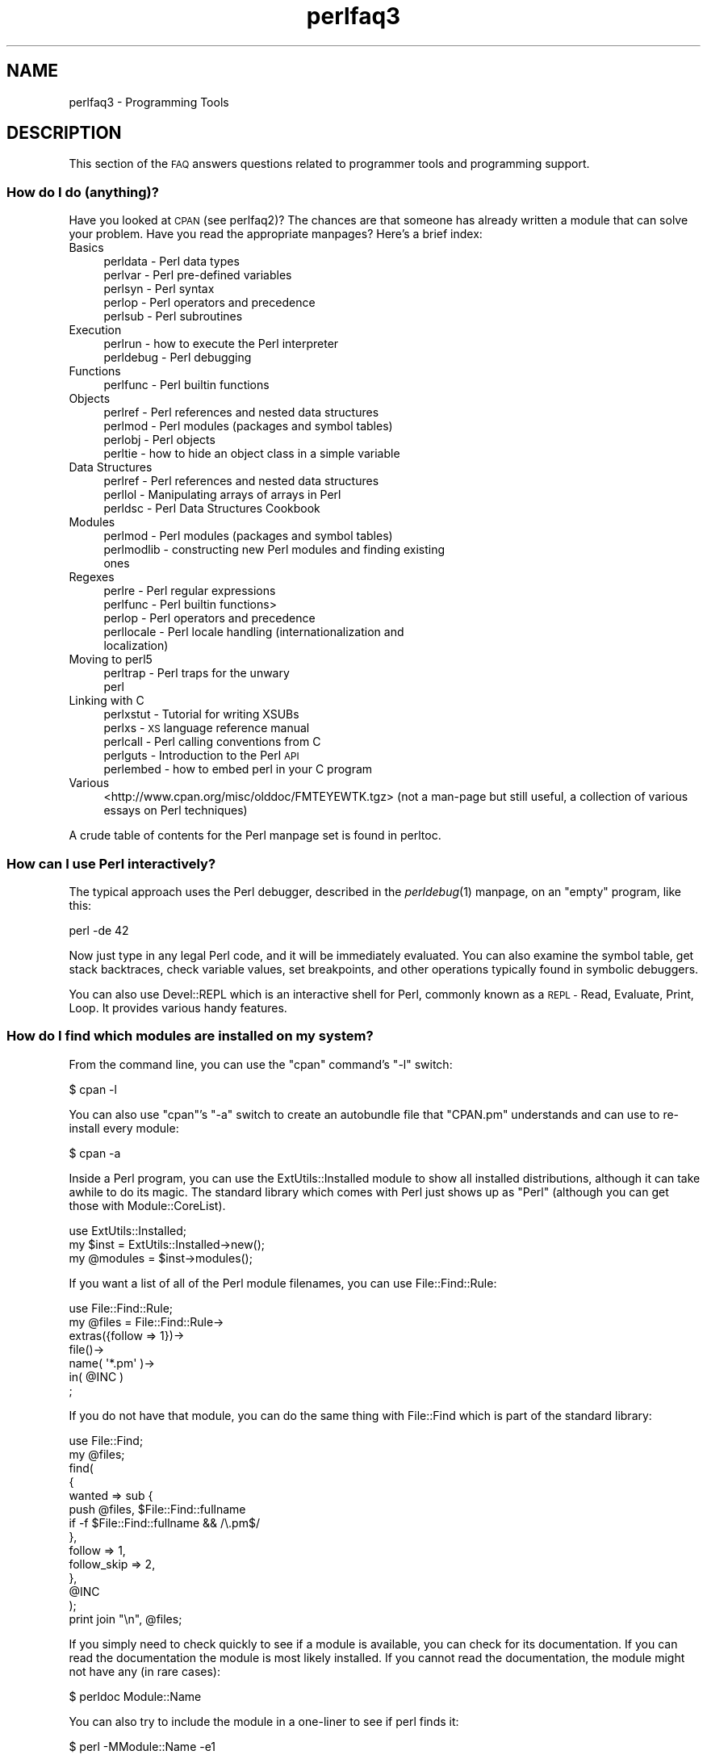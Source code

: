.\" Automatically generated by Pod::Man 2.27 (Pod::Simple 3.28)
.\"
.\" Standard preamble:
.\" ========================================================================
.de Sp \" Vertical space (when we can't use .PP)
.if t .sp .5v
.if n .sp
..
.de Vb \" Begin verbatim text
.ft CW
.nf
.ne \\$1
..
.de Ve \" End verbatim text
.ft R
.fi
..
.\" Set up some character translations and predefined strings.  \*(-- will
.\" give an unbreakable dash, \*(PI will give pi, \*(L" will give a left
.\" double quote, and \*(R" will give a right double quote.  \*(C+ will
.\" give a nicer C++.  Capital omega is used to do unbreakable dashes and
.\" therefore won't be available.  \*(C` and \*(C' expand to `' in nroff,
.\" nothing in troff, for use with C<>.
.tr \(*W-
.ds C+ C\v'-.1v'\h'-1p'\s-2+\h'-1p'+\s0\v'.1v'\h'-1p'
.ie n \{\
.    ds -- \(*W-
.    ds PI pi
.    if (\n(.H=4u)&(1m=24u) .ds -- \(*W\h'-12u'\(*W\h'-12u'-\" diablo 10 pitch
.    if (\n(.H=4u)&(1m=20u) .ds -- \(*W\h'-12u'\(*W\h'-8u'-\"  diablo 12 pitch
.    ds L" ""
.    ds R" ""
.    ds C` ""
.    ds C' ""
'br\}
.el\{\
.    ds -- \|\(em\|
.    ds PI \(*p
.    ds L" ``
.    ds R" ''
.    ds C`
.    ds C'
'br\}
.\"
.\" Escape single quotes in literal strings from groff's Unicode transform.
.ie \n(.g .ds Aq \(aq
.el       .ds Aq '
.\"
.\" If the F register is turned on, we'll generate index entries on stderr for
.\" titles (.TH), headers (.SH), subsections (.SS), items (.Ip), and index
.\" entries marked with X<> in POD.  Of course, you'll have to process the
.\" output yourself in some meaningful fashion.
.\"
.\" Avoid warning from groff about undefined register 'F'.
.de IX
..
.nr rF 0
.if \n(.g .if rF .nr rF 1
.if (\n(rF:(\n(.g==0)) \{
.    if \nF \{
.        de IX
.        tm Index:\\$1\t\\n%\t"\\$2"
..
.        if !\nF==2 \{
.            nr % 0
.            nr F 2
.        \}
.    \}
.\}
.rr rF
.\"
.\" Accent mark definitions (@(#)ms.acc 1.5 88/02/08 SMI; from UCB 4.2).
.\" Fear.  Run.  Save yourself.  No user-serviceable parts.
.    \" fudge factors for nroff and troff
.if n \{\
.    ds #H 0
.    ds #V .8m
.    ds #F .3m
.    ds #[ \f1
.    ds #] \fP
.\}
.if t \{\
.    ds #H ((1u-(\\\\n(.fu%2u))*.13m)
.    ds #V .6m
.    ds #F 0
.    ds #[ \&
.    ds #] \&
.\}
.    \" simple accents for nroff and troff
.if n \{\
.    ds ' \&
.    ds ` \&
.    ds ^ \&
.    ds , \&
.    ds ~ ~
.    ds /
.\}
.if t \{\
.    ds ' \\k:\h'-(\\n(.wu*8/10-\*(#H)'\'\h"|\\n:u"
.    ds ` \\k:\h'-(\\n(.wu*8/10-\*(#H)'\`\h'|\\n:u'
.    ds ^ \\k:\h'-(\\n(.wu*10/11-\*(#H)'^\h'|\\n:u'
.    ds , \\k:\h'-(\\n(.wu*8/10)',\h'|\\n:u'
.    ds ~ \\k:\h'-(\\n(.wu-\*(#H-.1m)'~\h'|\\n:u'
.    ds / \\k:\h'-(\\n(.wu*8/10-\*(#H)'\z\(sl\h'|\\n:u'
.\}
.    \" troff and (daisy-wheel) nroff accents
.ds : \\k:\h'-(\\n(.wu*8/10-\*(#H+.1m+\*(#F)'\v'-\*(#V'\z.\h'.2m+\*(#F'.\h'|\\n:u'\v'\*(#V'
.ds 8 \h'\*(#H'\(*b\h'-\*(#H'
.ds o \\k:\h'-(\\n(.wu+\w'\(de'u-\*(#H)/2u'\v'-.3n'\*(#[\z\(de\v'.3n'\h'|\\n:u'\*(#]
.ds d- \h'\*(#H'\(pd\h'-\w'~'u'\v'-.25m'\f2\(hy\fP\v'.25m'\h'-\*(#H'
.ds D- D\\k:\h'-\w'D'u'\v'-.11m'\z\(hy\v'.11m'\h'|\\n:u'
.ds th \*(#[\v'.3m'\s+1I\s-1\v'-.3m'\h'-(\w'I'u*2/3)'\s-1o\s+1\*(#]
.ds Th \*(#[\s+2I\s-2\h'-\w'I'u*3/5'\v'-.3m'o\v'.3m'\*(#]
.ds ae a\h'-(\w'a'u*4/10)'e
.ds Ae A\h'-(\w'A'u*4/10)'E
.    \" corrections for vroff
.if v .ds ~ \\k:\h'-(\\n(.wu*9/10-\*(#H)'\s-2\u~\d\s+2\h'|\\n:u'
.if v .ds ^ \\k:\h'-(\\n(.wu*10/11-\*(#H)'\v'-.4m'^\v'.4m'\h'|\\n:u'
.    \" for low resolution devices (crt and lpr)
.if \n(.H>23 .if \n(.V>19 \
\{\
.    ds : e
.    ds 8 ss
.    ds o a
.    ds d- d\h'-1'\(ga
.    ds D- D\h'-1'\(hy
.    ds th \o'bp'
.    ds Th \o'LP'
.    ds ae ae
.    ds Ae AE
.\}
.rm #[ #] #H #V #F C
.\" ========================================================================
.\"
.IX Title "perlfaq3 3"
.TH perlfaq3 3 "2013-09-12" "perl v5.18.2" "User Contributed Perl Documentation"
.\" For nroff, turn off justification.  Always turn off hyphenation; it makes
.\" way too many mistakes in technical documents.
.if n .ad l
.nh
.SH "NAME"
perlfaq3 \- Programming Tools
.SH "DESCRIPTION"
.IX Header "DESCRIPTION"
This section of the \s-1FAQ\s0 answers questions related to programmer tools
and programming support.
.SS "How do I do (anything)?"
.IX Subsection "How do I do (anything)?"
Have you looked at \s-1CPAN \s0(see perlfaq2)? The chances are that
someone has already written a module that can solve your problem.
Have you read the appropriate manpages? Here's a brief index:
.IP "Basics" 4
.IX Item "Basics"
.RS 4
.PD 0
.IP "perldata \- Perl data types" 4
.IX Item "perldata - Perl data types"
.IP "perlvar \- Perl pre-defined variables" 4
.IX Item "perlvar - Perl pre-defined variables"
.IP "perlsyn \- Perl syntax" 4
.IX Item "perlsyn - Perl syntax"
.IP "perlop \- Perl operators and precedence" 4
.IX Item "perlop - Perl operators and precedence"
.IP "perlsub \- Perl subroutines" 4
.IX Item "perlsub - Perl subroutines"
.RE
.RS 4
.RE
.IP "Execution" 4
.IX Item "Execution"
.RS 4
.IP "perlrun \- how to execute the Perl interpreter" 4
.IX Item "perlrun - how to execute the Perl interpreter"
.IP "perldebug \- Perl debugging" 4
.IX Item "perldebug - Perl debugging"
.RE
.RS 4
.RE
.IP "Functions" 4
.IX Item "Functions"
.RS 4
.IP "perlfunc \- Perl builtin functions" 4
.IX Item "perlfunc - Perl builtin functions"
.RE
.RS 4
.RE
.IP "Objects" 4
.IX Item "Objects"
.RS 4
.IP "perlref \- Perl references and nested data structures" 4
.IX Item "perlref - Perl references and nested data structures"
.IP "perlmod \- Perl modules (packages and symbol tables)" 4
.IX Item "perlmod - Perl modules (packages and symbol tables)"
.IP "perlobj \- Perl objects" 4
.IX Item "perlobj - Perl objects"
.IP "perltie \- how to hide an object class in a simple variable" 4
.IX Item "perltie - how to hide an object class in a simple variable"
.RE
.RS 4
.RE
.IP "Data Structures" 4
.IX Item "Data Structures"
.RS 4
.IP "perlref \- Perl references and nested data structures" 4
.IX Item "perlref - Perl references and nested data structures"
.IP "perllol \- Manipulating arrays of arrays in Perl" 4
.IX Item "perllol - Manipulating arrays of arrays in Perl"
.IP "perldsc \- Perl Data Structures Cookbook" 4
.IX Item "perldsc - Perl Data Structures Cookbook"
.RE
.RS 4
.RE
.IP "Modules" 4
.IX Item "Modules"
.RS 4
.IP "perlmod \- Perl modules (packages and symbol tables)" 4
.IX Item "perlmod - Perl modules (packages and symbol tables)"
.IP "perlmodlib \- constructing new Perl modules and finding existing ones" 4
.IX Item "perlmodlib - constructing new Perl modules and finding existing ones"
.RE
.RS 4
.RE
.IP "Regexes" 4
.IX Item "Regexes"
.RS 4
.IP "perlre \- Perl regular expressions" 4
.IX Item "perlre - Perl regular expressions"
.IP "perlfunc \- Perl builtin functions>" 4
.IX Item "perlfunc - Perl builtin functions>"
.IP "perlop \- Perl operators and precedence" 4
.IX Item "perlop - Perl operators and precedence"
.IP "perllocale \- Perl locale handling (internationalization and localization)" 4
.IX Item "perllocale - Perl locale handling (internationalization and localization)"
.RE
.RS 4
.RE
.IP "Moving to perl5" 4
.IX Item "Moving to perl5"
.RS 4
.IP "perltrap \- Perl traps for the unwary" 4
.IX Item "perltrap - Perl traps for the unwary"
.IP "perl" 4
.IX Item "perl"
.RE
.RS 4
.RE
.IP "Linking with C" 4
.IX Item "Linking with C"
.RS 4
.IP "perlxstut \- Tutorial for writing XSUBs" 4
.IX Item "perlxstut - Tutorial for writing XSUBs"
.IP "perlxs \- \s-1XS\s0 language reference manual" 4
.IX Item "perlxs - XS language reference manual"
.IP "perlcall \- Perl calling conventions from C" 4
.IX Item "perlcall - Perl calling conventions from C"
.IP "perlguts \- Introduction to the Perl \s-1API\s0" 4
.IX Item "perlguts - Introduction to the Perl API"
.IP "perlembed \- how to embed perl in your C program" 4
.IX Item "perlembed - how to embed perl in your C program"
.RE
.RS 4
.RE
.IP "Various" 4
.IX Item "Various"
.PD
<http://www.cpan.org/misc/olddoc/FMTEYEWTK.tgz>
(not a man-page but still useful, a collection of various essays on
Perl techniques)
.PP
A crude table of contents for the Perl manpage set is found in perltoc.
.SS "How can I use Perl interactively?"
.IX Subsection "How can I use Perl interactively?"
The typical approach uses the Perl debugger, described in the
\&\fIperldebug\fR\|(1) manpage, on an \*(L"empty\*(R" program, like this:
.PP
.Vb 1
\&    perl \-de 42
.Ve
.PP
Now just type in any legal Perl code, and it will be immediately
evaluated. You can also examine the symbol table, get stack
backtraces, check variable values, set breakpoints, and other
operations typically found in symbolic debuggers.
.PP
You can also use Devel::REPL which is an interactive shell for Perl,
commonly known as a \s-1REPL \-\s0 Read, Evaluate, Print, Loop. It provides
various handy features.
.SS "How do I find which modules are installed on my system?"
.IX Subsection "How do I find which modules are installed on my system?"
From the command line, you can use the \f(CW\*(C`cpan\*(C'\fR command's \f(CW\*(C`\-l\*(C'\fR switch:
.PP
.Vb 1
\&    $ cpan \-l
.Ve
.PP
You can also use \f(CW\*(C`cpan\*(C'\fR's \f(CW\*(C`\-a\*(C'\fR switch to create an autobundle file
that \f(CW\*(C`CPAN.pm\*(C'\fR understands and can use to re-install every module:
.PP
.Vb 1
\&    $ cpan \-a
.Ve
.PP
Inside a Perl program, you can use the ExtUtils::Installed module to
show all installed distributions, although it can take awhile to do
its magic. The standard library which comes with Perl just shows up
as \*(L"Perl\*(R" (although you can get those with Module::CoreList).
.PP
.Vb 1
\&    use ExtUtils::Installed;
\&
\&    my $inst    = ExtUtils::Installed\->new();
\&    my @modules = $inst\->modules();
.Ve
.PP
If you want a list of all of the Perl module filenames, you
can use File::Find::Rule:
.PP
.Vb 1
\&    use File::Find::Rule;
\&
\&    my @files = File::Find::Rule\->
\&        extras({follow => 1})\->
\&        file()\->
\&        name( \*(Aq*.pm\*(Aq )\->
\&        in( @INC )
\&        ;
.Ve
.PP
If you do not have that module, you can do the same thing
with File::Find which is part of the standard library:
.PP
.Vb 2
\&    use File::Find;
\&    my @files;
\&
\&    find(
\&        {
\&        wanted => sub {
\&            push @files, $File::Find::fullname
\&            if \-f $File::Find::fullname && /\e.pm$/
\&        },
\&        follow => 1,
\&        follow_skip => 2,
\&        },
\&        @INC
\&    );
\&
\&    print join "\en", @files;
.Ve
.PP
If you simply need to check quickly to see if a module is
available, you can check for its documentation. If you can
read the documentation the module is most likely installed.
If you cannot read the documentation, the module might not
have any (in rare cases):
.PP
.Vb 1
\&    $ perldoc Module::Name
.Ve
.PP
You can also try to include the module in a one-liner to see if
perl finds it:
.PP
.Vb 1
\&    $ perl \-MModule::Name \-e1
.Ve
.PP
(If you don't receive a \*(L"Can't locate ... in \f(CW@INC\fR\*(R" error message, then Perl
found the module name you asked for.)
.SS "How do I debug my Perl programs?"
.IX Subsection "How do I debug my Perl programs?"
(contributed by brian d foy)
.PP
Before you do anything else, you can help yourself by ensuring that
you let Perl tell you about problem areas in your code. By turning
on warnings and strictures, you can head off many problems before
they get too big. You can find out more about these in strict
and warnings.
.PP
.Vb 3
\&    #!/usr/bin/perl
\&    use strict;
\&    use warnings;
.Ve
.PP
Beyond that, the simplest debugger is the \f(CW\*(C`print\*(C'\fR function. Use it
to look at values as you run your program:
.PP
.Vb 1
\&    print STDERR "The value is [$value]\en";
.Ve
.PP
The Data::Dumper module can pretty-print Perl data structures:
.PP
.Vb 2
\&    use Data::Dumper qw( Dumper );
\&    print STDERR "The hash is " . Dumper( \e%hash ) . "\en";
.Ve
.PP
Perl comes with an interactive debugger, which you can start with the
\&\f(CW\*(C`\-d\*(C'\fR switch. It's fully explained in perldebug.
.PP
If you'd like a graphical user interface and you have Tk, you can use
\&\f(CW\*(C`ptkdb\*(C'\fR. It's on \s-1CPAN\s0 and available for free.
.PP
If you need something much more sophisticated and controllable, Leon
Brocard's Devel::ebug (which you can call with the \f(CW\*(C`\-D\*(C'\fR switch as \f(CW\*(C`\-Debug\*(C'\fR)
gives you the programmatic hooks into everything you need to write your
own (without too much pain and suffering).
.PP
You can also use a commercial debugger such as Affrus (Mac \s-1OS X\s0), Komodo
from Activestate (Windows and Mac \s-1OS X\s0), or \s-1EPIC \s0(most platforms).
.SS "How do I profile my Perl programs?"
.IX Subsection "How do I profile my Perl programs?"
(contributed by brian d foy, updated Fri Jul 25 12:22:26 \s-1PDT 2008\s0)
.PP
The \f(CW\*(C`Devel\*(C'\fR namespace has several modules which you can use to
profile your Perl programs.
.PP
The Devel::NYTProf (New York Times Profiler) does both statement
and subroutine profiling. It's available from \s-1CPAN\s0 and you also invoke
it with the \f(CW\*(C`\-d\*(C'\fR switch:
.PP
.Vb 1
\&    perl \-d:NYTProf some_perl.pl
.Ve
.PP
It creates a database of the profile information that you can turn into
reports. The \f(CW\*(C`nytprofhtml\*(C'\fR command turns the data into an \s-1HTML\s0 report
similar to the Devel::Cover report:
.PP
.Vb 1
\&    nytprofhtml
.Ve
.PP
You might also be interested in using the Benchmark to
measure and compare code snippets.
.PP
You can read more about profiling in \fIProgramming Perl\fR, chapter 20,
or \fIMastering Perl\fR, chapter 5.
.PP
perldebguts documents creating a custom debugger if you need to
create a special sort of profiler. brian d foy describes the process
in \fIThe Perl Journal\fR, \*(L"Creating a Perl Debugger\*(R",
<http://www.ddj.com/184404522> , and \*(L"Profiling in Perl\*(R"
<http://www.ddj.com/184404580> .
.PP
Perl.com has two interesting articles on profiling: \*(L"Profiling Perl\*(R",
by Simon Cozens, <http://www.perl.com/lpt/a/850> and \*(L"Debugging and
Profiling mod_perl Applications\*(R", by Frank Wiles,
<http://www.perl.com/pub/a/2006/02/09/debug_mod_perl.html> .
.PP
Randal L. Schwartz writes about profiling in \*(L"Speeding up Your Perl
Programs\*(R" for \fIUnix Review\fR,
<http://www.stonehenge.com/merlyn/UnixReview/col49.html> , and \*(L"Profiling
in Template Toolkit via Overriding\*(R" for \fILinux Magazine\fR,
<http://www.stonehenge.com/merlyn/LinuxMag/col75.html> .
.SS "How do I cross-reference my Perl programs?"
.IX Subsection "How do I cross-reference my Perl programs?"
The B::Xref module can be used to generate cross-reference reports
for Perl programs.
.PP
.Vb 1
\&    perl \-MO=Xref[,OPTIONS] scriptname.plx
.Ve
.SS "Is there a pretty-printer (formatter) for Perl?"
.IX Subsection "Is there a pretty-printer (formatter) for Perl?"
Perl::Tidy comes with a perl script perltidy which indents and
reformats Perl scripts to make them easier to read by trying to follow
the rules of the perlstyle. If you write Perl, or spend much time reading
Perl, you will probably find it useful.
.PP
Of course, if you simply follow the guidelines in perlstyle,
you shouldn't need to reformat. The habit of formatting your code
as you write it will help prevent bugs. Your editor can and should
help you with this. The perl-mode or newer cperl-mode for emacs
can provide remarkable amounts of help with most (but not all)
code, and even less programmable editors can provide significant
assistance. Tom Christiansen and many other \s-1VI\s0 users swear by
the following settings in vi and its clones:
.PP
.Vb 2
\&    set ai sw=4
\&    map! ^O {^M}^[O^T
.Ve
.PP
Put that in your \fI.exrc\fR file (replacing the caret characters
with control characters) and away you go. In insert mode, ^T is
for indenting, ^D is for undenting, and ^O is for blockdenting\*(--as
it were. A more complete example, with comments, can be found at
<http://www.cpan.org/authors/id/TOMC/scripts/toms.exrc.gz>
.SS "Is there an \s-1IDE\s0 or Windows Perl Editor?"
.IX Subsection "Is there an IDE or Windows Perl Editor?"
Perl programs are just plain text, so any editor will do.
.PP
If you're on Unix, you already have an IDE\*(--Unix itself. The Unix
philosophy is the philosophy of several small tools that each do one
thing and do it well. It's like a carpenter's toolbox.
.PP
If you want an \s-1IDE,\s0 check the following (in alphabetical order, not
order of preference):
.IP "Eclipse" 4
.IX Item "Eclipse"
<http://e\-p\-i\-c.sf.net/>
.Sp
The Eclipse Perl Integration Project integrates Perl
editing/debugging with Eclipse.
.IP "Enginsite" 4
.IX Item "Enginsite"
<http://www.enginsite.com/>
.Sp
Perl Editor by EngInSite is a complete integrated development
environment (\s-1IDE\s0) for creating, testing, and  debugging  Perl scripts;
the tool runs on Windows 9x/NT/2000/XP or later.
.IP "Kephra" 4
.IX Item "Kephra"
<http://kephra.sf.net>
.Sp
\&\s-1GUI\s0 editor written in Perl using wxWidgets and Scintilla with lots of smaller features.
Aims for a \s-1UI\s0 based on Perl principles like \s-1TIMTOWTDI\s0 and \*(L"easy things should be easy,
hard things should be possible\*(R".
.IP "Komodo" 4
.IX Item "Komodo"
<http://www.ActiveState.com/Products/Komodo/>
.Sp
ActiveState's cross-platform (as of October 2004, that's Windows, Linux,
and Solaris), multi-language \s-1IDE\s0 has Perl support, including a regular expression
debugger and remote debugging.
.IP "Notepad++" 4
.IX Item "Notepad++"
<http://notepad\-plus.sourceforge.net/>
.IP "Open Perl \s-1IDE\s0" 4
.IX Item "Open Perl IDE"
<http://open\-perl\-ide.sourceforge.net/>
.Sp
Open Perl \s-1IDE\s0 is an integrated development environment for writing
and debugging Perl scripts with ActiveState's ActivePerl distribution
under Windows 95/98/NT/2000.
.IP "OptiPerl" 4
.IX Item "OptiPerl"
<http://www.optiperl.com/>
.Sp
OptiPerl is a Windows \s-1IDE\s0 with simulated \s-1CGI\s0 environment, including
debugger and syntax-highlighting editor.
.IP "Padre" 4
.IX Item "Padre"
<http://padre.perlide.org/>
.Sp
Padre is cross-platform \s-1IDE\s0 for Perl written in Perl using wxWidgets to provide
a native look and feel. It's open source under the Artistic License. It
is one of the newer Perl IDEs.
.IP "PerlBuilder" 4
.IX Item "PerlBuilder"
<http://www.solutionsoft.com/perl.htm>
.Sp
PerlBuilder is an integrated development environment for Windows that
supports Perl development.
.IP "visiPerl+" 4
.IX Item "visiPerl+"
<http://helpconsulting.net/visiperl/index.html>
.Sp
From Help Consulting, for Windows.
.IP "Visual Perl" 4
.IX Item "Visual Perl"
<http://www.activestate.com/Products/Visual_Perl/>
.Sp
Visual Perl is a Visual Studio.NET plug-in from ActiveState.
.IP "Zeus" 4
.IX Item "Zeus"
<http://www.zeusedit.com/lookmain.html>
.Sp
Zeus for Windows is another Win32 multi-language editor/IDE
that comes with support for Perl.
.PP
For editors: if you're on Unix you probably have vi or a vi clone
already, and possibly an emacs too, so you may not need to download
anything. In any emacs the cperl-mode (M\-x cperl-mode) gives you
perhaps the best available Perl editing mode in any editor.
.PP
If you are using Windows, you can use any editor that lets you work
with plain text, such as NotePad or WordPad. Word processors, such as
Microsoft Word or WordPerfect, typically do not work since they insert
all sorts of behind-the-scenes information, although some allow you to
save files as \*(L"Text Only\*(R". You can also download text editors designed
specifically for programming, such as Textpad (
<http://www.textpad.com/> ) and UltraEdit ( <http://www.ultraedit.com/> ),
among others.
.PP
If you are using MacOS, the same concerns apply. MacPerl (for Classic
environments) comes with a simple editor. Popular external editors are
BBEdit ( <http://www.barebones.com/products/bbedit/> ) or Alpha (
<http://www.his.com/~jguyer/Alpha/Alpha8.html> ). MacOS X users can use
Unix editors as well.
.IP "\s-1GNU\s0 Emacs" 4
.IX Item "GNU Emacs"
<http://www.gnu.org/software/emacs/windows/ntemacs.html>
.IP "MicroEMACS" 4
.IX Item "MicroEMACS"
<http://www.microemacs.de/>
.IP "XEmacs" 4
.IX Item "XEmacs"
<http://www.xemacs.org/Download/index.html>
.IP "Jed" 4
.IX Item "Jed"
<http://space.mit.edu/~davis/jed/>
.PP
or a vi clone such as
.IP "Vim" 4
.IX Item "Vim"
<http://www.vim.org/>
.IP "Vile" 4
.IX Item "Vile"
<http://dickey.his.com/vile/vile.html>
.PP
The following are Win32 multilanguage editor/IDEs that support Perl:
.IP "Codewright" 4
.IX Item "Codewright"
<http://www.borland.com/codewright/>
.IP "MultiEdit" 4
.IX Item "MultiEdit"
<http://www.MultiEdit.com/>
.IP "SlickEdit" 4
.IX Item "SlickEdit"
<http://www.slickedit.com/>
.IP "ConTEXT" 4
.IX Item "ConTEXT"
<http://www.contexteditor.org/>
.PP
There is also a toyedit Text widget based editor written in Perl
that is distributed with the Tk module on \s-1CPAN.\s0 The ptkdb
( <http://ptkdb.sourceforge.net/> ) is a Perl/Tk\-based debugger that
acts as a development environment of sorts. Perl Composer
( <http://perlcomposer.sourceforge.net/> ) is an \s-1IDE\s0 for Perl/Tk
\&\s-1GUI\s0 creation.
.PP
In addition to an editor/IDE you might be interested in a more
powerful shell environment for Win32. Your options include
.IP "Bash" 4
.IX Item "Bash"
from the Cygwin package ( <http://sources.redhat.com/cygwin/> )
.IP "Ksh" 4
.IX Item "Ksh"
from the \s-1MKS\s0 Toolkit ( <http://www.mkssoftware.com/> ), or the Bourne shell of
the U/WIN environment ( <http://www.research.att.com/sw/tools/uwin/> )
.IP "Tcsh" 4
.IX Item "Tcsh"
<ftp://ftp.astron.com/pub/tcsh/> , see also
<http://www.primate.wisc.edu/software/csh\-tcsh\-book/>
.IP "Zsh" 4
.IX Item "Zsh"
<http://www.zsh.org/>
.PP
\&\s-1MKS\s0 and U/WIN are commercial (U/WIN is free for educational and
research purposes), Cygwin is covered by the \s-1GNU\s0 General Public
License (but that shouldn't matter for Perl use). The Cygwin, \s-1MKS,\s0
and U/WIN all contain (in addition to the shells) a comprehensive set
of standard Unix toolkit utilities.
.PP
If you're transferring text files between Unix and Windows using \s-1FTP\s0
be sure to transfer them in \s-1ASCII\s0 mode so the ends of lines are
appropriately converted.
.PP
On Mac \s-1OS\s0 the MacPerl Application comes with a simple 32k text editor
that behaves like a rudimentary \s-1IDE.\s0 In contrast to the MacPerl Application
the \s-1MPW\s0 Perl tool can make use of the \s-1MPW\s0 Shell itself as an editor (with
no 32k limit).
.IP "Affrus" 4
.IX Item "Affrus"
is a full Perl development environment with full debugger support
( <http://www.latenightsw.com> ).
.IP "Alpha" 4
.IX Item "Alpha"
is an editor, written and extensible in Tcl, that nonetheless has
built-in support for several popular markup and programming languages,
including Perl and \s-1HTML \s0( <http://www.his.com/~jguyer/Alpha/Alpha8.html> ).
.IP "BBEdit and TextWrangler" 4
.IX Item "BBEdit and TextWrangler"
are text editors for Mac \s-1OS\s0 that have a Perl sensitivity mode
( <http://www.barebones.com/> ).
.SS "Where can I get Perl macros for vi?"
.IX Subsection "Where can I get Perl macros for vi?"
For a complete version of Tom Christiansen's vi configuration file,
see <http://www.cpan.org/authors/Tom_Christiansen/scripts/toms.exrc.gz> ,
the standard benchmark file for vi emulators. The file runs best with nvi,
the current version of vi out of Berkeley, which incidentally can be built
with an embedded Perl interpreter\*(--see <http://www.cpan.org/src/misc/> .
.SS "Where can I get perl-mode or cperl-mode for emacs?"
.IX Xref "emacs"
.IX Subsection "Where can I get perl-mode or cperl-mode for emacs?"
Since Emacs version 19 patchlevel 22 or so, there have been both a
perl\-mode.el and support for the Perl debugger built in. These should
come with the standard Emacs 19 distribution.
.PP
Note that the perl-mode of emacs will have fits with \f(CW"main\*(Aqfoo"\fR
(single quote), and mess up the indentation and highlighting. You
are probably using \f(CW"main::foo"\fR in new Perl code anyway, so this
shouldn't be an issue.
.PP
For CPerlMode, see <http://www.emacswiki.org/cgi\-bin/wiki/CPerlMode>
.SS "How can I use curses with Perl?"
.IX Subsection "How can I use curses with Perl?"
The Curses module from \s-1CPAN\s0 provides a dynamically loadable object
module interface to a curses library. A small demo can be found at the
directory <http://www.cpan.org/authors/Tom_Christiansen/scripts/rep.gz> ;
this program repeats a command and updates the screen as needed, rendering
\&\fBrep ps axu\fR similar to \fBtop\fR.
.SS "How can I write a \s-1GUI \s0(X, Tk, Gtk, etc.) in Perl?"
.IX Xref "GUI Tk Wx WxWidgets Gtk Gtk2 CamelBones Qt"
.IX Subsection "How can I write a GUI (X, Tk, Gtk, etc.) in Perl?"
(contributed by Ben Morrow)
.PP
There are a number of modules which let you write GUIs in Perl. Most
\&\s-1GUI\s0 toolkits have a perl interface: an incomplete list follows.
.IP "Tk" 4
.IX Item "Tk"
This works under Unix and Windows, and the current version doesn't
look half as bad under Windows as it used to. Some of the gui elements
still don't 'feel' quite right, though. The interface is very natural
and 'perlish', making it easy to use in small scripts that just need a
simple gui. It hasn't been updated in a while.
.IP "Wx" 4
.IX Item "Wx"
This is a Perl binding for the cross-platform wxWidgets toolkit
( <http://www.wxwidgets.org> ). It works under Unix, Win32 and Mac \s-1OS X,\s0
using native widgets (Gtk under Unix). The interface follows the \*(C+
interface closely, but the documentation is a little sparse for someone
who doesn't know the library, mostly just referring you to the \*(C+
documentation.
.IP "Gtk and Gtk2" 4
.IX Item "Gtk and Gtk2"
These are Perl bindings for the Gtk toolkit ( <http://www.gtk.org> ). The
interface changed significantly between versions 1 and 2 so they have
separate Perl modules. It runs under Unix, Win32 and Mac \s-1OS X \s0(currently
it requires an X server on Mac \s-1OS,\s0 but a 'native' port is underway), and
the widgets look the same on every platform: i.e., they don't match the
native widgets. As with Wx, the Perl bindings follow the C \s-1API\s0 closely,
and the documentation requires you to read the C documentation to
understand it.
.IP "Win32::GUI" 4
.IX Item "Win32::GUI"
This provides access to most of the Win32 \s-1GUI\s0 widgets from Perl.
Obviously, it only runs under Win32, and uses native widgets. The Perl
interface doesn't really follow the C interface: it's been made more
Perlish, and the documentation is pretty good. More advanced stuff may
require familiarity with the C Win32 APIs, or reference to \s-1MSDN.\s0
.IP "CamelBones" 4
.IX Item "CamelBones"
CamelBones ( <http://camelbones.sourceforge.net> ) is a Perl interface to
Mac \s-1OS X\s0's Cocoa \s-1GUI\s0 toolkit, and as such can be used to produce native
GUIs on Mac \s-1OS X.\s0 It's not on \s-1CPAN,\s0 as it requires frameworks that
\&\s-1CPAN\s0.pm doesn't know how to install, but installation is via the
standard \s-1OSX\s0 package installer. The Perl \s-1API\s0 is, again, very close to
the ObjC \s-1API\s0 it's wrapping, and the documentation just tells you how to
translate from one to the other.
.IP "Qt" 4
.IX Item "Qt"
There is a Perl interface to TrollTech's Qt toolkit, but it does not
appear to be maintained.
.IP "Athena" 4
.IX Item "Athena"
Sx is an interface to the Athena widget set which comes with X, but
again it appears not to be much used nowadays.
.SS "How can I make my Perl program run faster?"
.IX Subsection "How can I make my Perl program run faster?"
The best way to do this is to come up with a better algorithm. This
can often make a dramatic difference. Jon Bentley's book
\&\fIProgramming Pearls\fR (that's not a misspelling!)  has some good tips
on optimization, too. Advice on benchmarking boils down to: benchmark
and profile to make sure you're optimizing the right part, look for
better algorithms instead of microtuning your code, and when all else
fails consider just buying faster hardware. You will probably want to
read the answer to the earlier question \*(L"How do I profile my Perl
programs?\*(R" if you haven't done so already.
.PP
A different approach is to autoload seldom-used Perl code. See the
AutoSplit and AutoLoader modules in the standard distribution for
that. Or you could locate the bottleneck and think about writing just
that part in C, the way we used to take bottlenecks in C code and
write them in assembler. Similar to rewriting in C, modules that have
critical sections can be written in C (for instance, the \s-1PDL\s0 module
from \s-1CPAN\s0).
.PP
If you're currently linking your perl executable to a shared
\&\fIlibc.so\fR, you can often gain a 10\-25% performance benefit by
rebuilding it to link with a static libc.a instead. This will make a
bigger perl executable, but your Perl programs (and programmers) may
thank you for it. See the \fI\s-1INSTALL\s0\fR file in the source distribution
for more information.
.PP
The undump program was an ancient attempt to speed up Perl program by
storing the already-compiled form to disk. This is no longer a viable
option, as it only worked on a few architectures, and wasn't a good
solution anyway.
.SS "How can I make my Perl program take less memory?"
.IX Subsection "How can I make my Perl program take less memory?"
When it comes to time-space tradeoffs, Perl nearly always prefers to
throw memory at a problem. Scalars in Perl use more memory than
strings in C, arrays take more than that, and hashes use even more. While
there's still a lot to be done, recent releases have been addressing
these issues. For example, as of 5.004, duplicate hash keys are
shared amongst all hashes using them, so require no reallocation.
.PP
In some cases, using \fIsubstr()\fR or \fIvec()\fR to simulate arrays can be
highly beneficial. For example, an array of a thousand booleans will
take at least 20,000 bytes of space, but it can be turned into one
125\-byte bit vector\*(--a considerable memory savings. The standard
Tie::SubstrHash module can also help for certain types of data
structure. If you're working with specialist data structures
(matrices, for instance) modules that implement these in C may use
less memory than equivalent Perl modules.
.PP
Another thing to try is learning whether your Perl was compiled with
the system malloc or with Perl's builtin malloc. Whichever one it
is, try using the other one and see whether this makes a difference.
Information about malloc is in the \fI\s-1INSTALL\s0\fR file in the source
distribution. You can find out whether you are using perl's malloc by
typing \f(CW\*(C`perl \-V:usemymalloc\*(C'\fR.
.PP
Of course, the best way to save memory is to not do anything to waste
it in the first place. Good programming practices can go a long way
toward this:
.IP "Don't slurp!" 4
.IX Item "Don't slurp!"
Don't read an entire file into memory if you can process it line
by line. Or more concretely, use a loop like this:
.Sp
.Vb 6
\&    #
\&    # Good Idea
\&    #
\&    while (my $line = <$file_handle>) {
\&       # ...
\&    }
.Ve
.Sp
instead of this:
.Sp
.Vb 7
\&    #
\&    # Bad Idea
\&    #
\&    my @data = <$file_handle>;
\&    foreach (@data) {
\&        # ...
\&    }
.Ve
.Sp
When the files you're processing are small, it doesn't much matter which
way you do it, but it makes a huge difference when they start getting
larger.
.IP "Use map and grep selectively" 4
.IX Item "Use map and grep selectively"
Remember that both map and grep expect a \s-1LIST\s0 argument, so doing this:
.Sp
.Vb 1
\&        @wanted = grep {/pattern/} <$file_handle>;
.Ve
.Sp
will cause the entire file to be slurped. For large files, it's better
to loop:
.Sp
.Vb 3
\&        while (<$file_handle>) {
\&                push(@wanted, $_) if /pattern/;
\&        }
.Ve
.IP "Avoid unnecessary quotes and stringification" 4
.IX Item "Avoid unnecessary quotes and stringification"
Don't quote large strings unless absolutely necessary:
.Sp
.Vb 1
\&        my $copy = "$large_string";
.Ve
.Sp
makes 2 copies of \f(CW$large_string\fR (one for \f(CW$copy\fR and another for the
quotes), whereas
.Sp
.Vb 1
\&        my $copy = $large_string;
.Ve
.Sp
only makes one copy.
.Sp
Ditto for stringifying large arrays:
.Sp
.Vb 4
\&    {
\&    local $, = "\en";
\&    print @big_array;
\&    }
.Ve
.Sp
is much more memory-efficient than either
.Sp
.Vb 1
\&    print join "\en", @big_array;
.Ve
.Sp
or
.Sp
.Vb 4
\&    {
\&    local $" = "\en";
\&    print "@big_array";
\&    }
.Ve
.IP "Pass by reference" 4
.IX Item "Pass by reference"
Pass arrays and hashes by reference, not by value. For one thing, it's
the only way to pass multiple lists or hashes (or both) in a single
call/return. It also avoids creating a copy of all the contents. This
requires some judgement, however, because any changes will be propagated
back to the original data. If you really want to mangle (er, modify) a
copy, you'll have to sacrifice the memory needed to make one.
.IP "Tie large variables to disk" 4
.IX Item "Tie large variables to disk"
For \*(L"big\*(R" data stores (i.e. ones that exceed available memory) consider
using one of the \s-1DB\s0 modules to store it on disk instead of in \s-1RAM.\s0 This
will incur a penalty in access time, but that's probably better than
causing your hard disk to thrash due to massive swapping.
.SS "Is it safe to return a reference to local or lexical data?"
.IX Subsection "Is it safe to return a reference to local or lexical data?"
Yes. Perl's garbage collection system takes care of this so
everything works out right.
.PP
.Vb 4
\&    sub makeone {
\&        my @a = ( 1 .. 10 );
\&        return \e@a;
\&    }
\&
\&    for ( 1 .. 10 ) {
\&        push @many, makeone();
\&    }
\&
\&    print $many[4][5], "\en";
\&
\&    print "@many\en";
.Ve
.SS "How can I free an array or hash so my program shrinks?"
.IX Subsection "How can I free an array or hash so my program shrinks?"
(contributed by Michael Carman)
.PP
You usually can't. Memory allocated to lexicals (i.e. \fImy()\fR variables)
cannot be reclaimed or reused even if they go out of scope. It is
reserved in case the variables come back into scope. Memory allocated
to global variables can be reused (within your program) by using
\&\fIundef()\fR and/or \fIdelete()\fR.
.PP
On most operating systems, memory allocated to a program can never be
returned to the system. That's why long-running programs sometimes re\-
exec themselves. Some operating systems (notably, systems that use
\&\fImmap\fR\|(2) for allocating large chunks of memory) can reclaim memory that
is no longer used, but on such systems, perl must be configured and
compiled to use the \s-1OS\s0's malloc, not perl's.
.PP
In general, memory allocation and de-allocation isn't something you can
or should be worrying about much in Perl.
.PP
See also \*(L"How can I make my Perl program take less memory?\*(R"
.SS "How can I make my \s-1CGI\s0 script more efficient?"
.IX Subsection "How can I make my CGI script more efficient?"
Beyond the normal measures described to make general Perl programs
faster or smaller, a \s-1CGI\s0 program has additional issues. It may be run
several times per second. Given that each time it runs it will need
to be re-compiled and will often allocate a megabyte or more of system
memory, this can be a killer. Compiling into C \fBisn't going to help
you\fR because the process start-up overhead is where the bottleneck is.
.PP
There are three popular ways to avoid this overhead. One solution
involves running the Apache \s-1HTTP\s0 server (available from
<http://www.apache.org/> ) with either of the mod_perl or mod_fastcgi
plugin modules.
.PP
With mod_perl and the Apache::Registry module (distributed with
mod_perl), httpd will run with an embedded Perl interpreter which
pre-compiles your script and then executes it within the same address
space without forking. The Apache extension also gives Perl access to
the internal server \s-1API,\s0 so modules written in Perl can do just about
anything a module written in C can. For more on mod_perl, see
<http://perl.apache.org/>
.PP
With the \s-1FCGI\s0 module (from \s-1CPAN\s0) and the mod_fastcgi
module (available from <http://www.fastcgi.com/> ) each of your Perl
programs becomes a permanent \s-1CGI\s0 daemon process.
.PP
Finally, Plack is a Perl module and toolkit that contains \s-1PSGI\s0 middleware,
helpers and adapters to web servers, allowing you to easily deploy scripts which
can continue running, and provides flexibility with regards to which web server
you use. It can allow existing \s-1CGI\s0 scripts to enjoy this flexibility and
performance with minimal changes, or can be used along with modern Perl web
frameworks to make writing and deploying web services with Perl a breeze.
.PP
These solutions can have far-reaching effects on your system and on the way you
write your \s-1CGI\s0 programs, so investigate them with care.
.PP
See also
<http://www.cpan.org/modules/by\-category/15_World_Wide_Web_HTML_HTTP_CGI/> .
.SS "How can I hide the source for my Perl program?"
.IX Subsection "How can I hide the source for my Perl program?"
Delete it. :\-) Seriously, there are a number of (mostly
unsatisfactory) solutions with varying levels of \*(L"security\*(R".
.PP
First of all, however, you \fIcan't\fR take away read permission, because
the source code has to be readable in order to be compiled and
interpreted. (That doesn't mean that a \s-1CGI\s0 script's source is
readable by people on the web, though\*(--only by people with access to
the filesystem.)  So you have to leave the permissions at the socially
friendly 0755 level.
.PP
Some people regard this as a security problem. If your program does
insecure things and relies on people not knowing how to exploit those
insecurities, it is not secure. It is often possible for someone to
determine the insecure things and exploit them without viewing the
source. Security through obscurity, the name for hiding your bugs
instead of fixing them, is little security indeed.
.PP
You can try using encryption via source filters (Starting from Perl
5.8 the Filter::Simple and Filter::Util::Call modules are included in
the standard distribution), but any decent programmer will be able to
decrypt it. You can try using the byte code compiler and interpreter
described later in perlfaq3, but the curious might still be able to
de-compile it. You can try using the native-code compiler described
later, but crackers might be able to disassemble it. These pose
varying degrees of difficulty to people wanting to get at your code,
but none can definitively conceal it (true of every language, not just
Perl).
.PP
It is very easy to recover the source of Perl programs. You simply
feed the program to the perl interpreter and use the modules in
the B:: hierarchy. The B::Deparse module should be able to
defeat most attempts to hide source. Again, this is not
unique to Perl.
.PP
If you're concerned about people profiting from your code, then the
bottom line is that nothing but a restrictive license will give you
legal security. License your software and pepper it with threatening
statements like \*(L"This is unpublished proprietary software of \s-1XYZ\s0 Corp.
Your access to it does not give you permission to use it blah blah
blah.\*(R"  We are not lawyers, of course, so you should see a lawyer if
you want to be sure your license's wording will stand up in court.
.SS "How can I compile my Perl program into byte code or C?"
.IX Subsection "How can I compile my Perl program into byte code or C?"
(contributed by brian d foy)
.PP
In general, you can't do this. There are some things that may work
for your situation though. People usually ask this question
because they want to distribute their works without giving away
the source code, and most solutions trade disk space for convenience.
You probably won't see much of a speed increase either, since most
solutions simply bundle a Perl interpreter in the final product
(but see \*(L"How can I make my Perl program run faster?\*(R").
.PP
The Perl Archive Toolkit ( <http://par.perl.org/> ) is Perl's
analog to Java's \s-1JAR.\s0 It's freely available and on \s-1CPAN \s0(
<http://search.cpan.org/dist/PAR/> ).
.PP
There are also some commercial products that may work for you, although
you have to buy a license for them.
.PP
The Perl Dev Kit ( <http://www.activestate.com/Products/Perl_Dev_Kit/> )
from ActiveState can \*(L"Turn your Perl programs into ready-to-run
executables for HP-UX, Linux, Solaris and Windows.\*(R"
.PP
Perl2Exe ( <http://www.indigostar.com/perl2exe.htm> ) is a command line
program for converting perl scripts to executable files. It targets both
Windows and Unix platforms.
.ie n .SS "How can I get ""#!perl"" to work on [\s-1MS\-DOS,NT,...\s0]?"
.el .SS "How can I get \f(CW#!perl\fP to work on [\s-1MS\-DOS,NT,...\s0]?"
.IX Subsection "How can I get #!perl to work on [MS-DOS,NT,...]?"
For \s-1OS/2\s0 just use
.PP
.Vb 1
\&    extproc perl \-S \-your_switches
.Ve
.PP
as the first line in \f(CW\*(C`*.cmd\*(C'\fR file (\f(CW\*(C`\-S\*(C'\fR due to a bug in cmd.exe's
\&\*(L"extproc\*(R" handling). For \s-1DOS\s0 one should first invent a corresponding
batch file and codify it in \f(CW\*(C`ALTERNATE_SHEBANG\*(C'\fR (see the
\&\fIdosish.h\fR file in the source distribution for more information).
.PP
The Win95/NT installation, when using the ActiveState port of Perl,
will modify the Registry to associate the \f(CW\*(C`.pl\*(C'\fR extension with the
perl interpreter. If you install another port, perhaps even building
your own Win95/NT Perl from the standard sources by using a Windows port
of gcc (e.g., with cygwin or mingw32), then you'll have to modify
the Registry yourself. In addition to associating \f(CW\*(C`.pl\*(C'\fR with the
interpreter, \s-1NT\s0 people can use: \f(CW\*(C`SET PATHEXT=%PATHEXT%;.PL\*(C'\fR to let them
run the program \f(CW\*(C`install\-linux.pl\*(C'\fR merely by typing \f(CW\*(C`install\-linux\*(C'\fR.
.PP
Under \*(L"Classic\*(R" MacOS, a perl program will have the appropriate Creator and
Type, so that double-clicking them will invoke the MacPerl application.
Under Mac \s-1OS X,\s0 clickable apps can be made from any \f(CW\*(C`#!\*(C'\fR script using Wil
Sanchez' DropScript utility: <http://www.wsanchez.net/software/> .
.PP
\&\fI\s-1IMPORTANT\s0!\fR: Whatever you do, \s-1PLEASE\s0 don't get frustrated, and just
throw the perl interpreter into your cgi-bin directory, in order to
get your programs working for a web server. This is an \s-1EXTREMELY\s0 big
security risk. Take the time to figure out how to do it correctly.
.SS "Can I write useful Perl programs on the command line?"
.IX Subsection "Can I write useful Perl programs on the command line?"
Yes. Read perlrun for more information. Some examples follow.
(These assume standard Unix shell quoting rules.)
.PP
.Vb 2
\&    # sum first and last fields
\&    perl \-lane \*(Aqprint $F[0] + $F[\-1]\*(Aq *
\&
\&    # identify text files
\&    perl \-le \*(Aqfor(@ARGV) {print if \-f && \-T _}\*(Aq *
\&
\&    # remove (most) comments from C program
\&    perl \-0777 \-pe \*(Aqs{/\e*.*?\e*/}{}gs\*(Aq foo.c
\&
\&    # make file a month younger than today, defeating reaper daemons
\&    perl \-e \*(Aq$X=24*60*60; utime(time(),time() + 30 * $X,@ARGV)\*(Aq *
\&
\&    # find first unused uid
\&    perl \-le \*(Aq$i++ while getpwuid($i); print $i\*(Aq
\&
\&    # display reasonable manpath
\&    echo $PATH | perl \-nl \-072 \-e \*(Aq
\&    s![^/+]*$!man!&&\-d&&!$s{$_}++&&push@m,$_;END{print"@m"}\*(Aq
.Ve
.PP
\&\s-1OK,\s0 the last one was actually an Obfuscated Perl Contest entry. :\-)
.SS "Why don't Perl one-liners work on my DOS/Mac/VMS system?"
.IX Subsection "Why don't Perl one-liners work on my DOS/Mac/VMS system?"
The problem is usually that the command interpreters on those systems
have rather different ideas about quoting than the Unix shells under
which the one-liners were created. On some systems, you may have to
change single-quotes to double ones, which you must \fI\s-1NOT\s0\fR do on Unix
or Plan9 systems. You might also have to change a single % to a %%.
.PP
For example:
.PP
.Vb 2
\&    # Unix (including Mac OS X)
\&    perl \-e \*(Aqprint "Hello world\en"\*(Aq
\&
\&    # DOS, etc.
\&    perl \-e "print \e"Hello world\en\e""
\&
\&    # Mac Classic
\&    print "Hello world\en"
\&     (then Run "Myscript" or Shift\-Command\-R)
\&
\&    # MPW
\&    perl \-e \*(Aqprint "Hello world\en"\*(Aq
\&
\&    # VMS
\&    perl \-e "print ""Hello world\en"""
.Ve
.PP
The problem is that none of these examples are reliable: they depend on the
command interpreter. Under Unix, the first two often work. Under \s-1DOS,\s0
it's entirely possible that neither works. If 4DOS was the command shell,
you'd probably have better luck like this:
.PP
.Vb 1
\&  perl \-e "print <Ctrl\-x>"Hello world\en<Ctrl\-x>""
.Ve
.PP
Under the Mac, it depends which environment you are using. The MacPerl
shell, or \s-1MPW,\s0 is much like Unix shells in its support for several
quoting variants, except that it makes free use of the Mac's non-ASCII
characters as control characters.
.PP
Using \fIqq()\fR, q(), and \fIqx()\fR, instead of \*(L"double quotes\*(R", 'single
quotes', and `backticks`, may make one-liners easier to write.
.PP
There is no general solution to all of this. It is a mess.
.PP
[Some of this answer was contributed by Kenneth Albanowski.]
.SS "Where can I learn about \s-1CGI\s0 or Web programming in Perl?"
.IX Subsection "Where can I learn about CGI or Web programming in Perl?"
For modules, get the \s-1CGI\s0 or \s-1LWP\s0 modules from \s-1CPAN.\s0 For textbooks,
see the two especially dedicated to web stuff in the question on
books. For problems and questions related to the web, like \*(L"Why
do I get 500 Errors\*(R" or \*(L"Why doesn't it run from the browser right
when it runs fine on the command line\*(R", see the troubleshooting
guides and references in perlfaq9 or in the \s-1CGI\s0 MetaFAQ:
.PP
.Vb 1
\&    L<http://www.perl.org/CGI_MetaFAQ.html>
.Ve
.PP
Looking in to Plack and modern Perl web frameworks is highly recommended,
though; web programming in Perl has evolved a long way from the old days of
simple \s-1CGI\s0 scripts.
.SS "Where can I learn about object-oriented Perl programming?"
.IX Subsection "Where can I learn about object-oriented Perl programming?"
A good place to start is perlootut, and you can use perlobj for
reference.
.PP
A good book on \s-1OO\s0 on Perl is the \*(L"Object-Oriented Perl\*(R"
by Damian Conway from Manning Publications, or \*(L"Intermediate Perl\*(R"
by Randal Schwartz, brian d foy, and Tom Phoenix from O'Reilly Media.
.SS "Where can I learn about linking C with Perl?"
.IX Subsection "Where can I learn about linking C with Perl?"
If you want to call C from Perl, start with perlxstut,
moving on to perlxs, xsubpp, and perlguts. If you want to
call Perl from C, then read perlembed, perlcall, and
perlguts. Don't forget that you can learn a lot from looking at
how the authors of existing extension modules wrote their code and
solved their problems.
.PP
You might not need all the power of \s-1XS.\s0 The Inline::C module lets
you put C code directly in your Perl source. It handles all the
magic to make it work. You still have to learn at least some of
the perl \s-1API\s0 but you won't have to deal with the complexity of the
\&\s-1XS\s0 support files.
.SS "I've read perlembed, perlguts, etc., but I can't embed perl in my C program; what am I doing wrong?"
.IX Subsection "I've read perlembed, perlguts, etc., but I can't embed perl in my C program; what am I doing wrong?"
Download the ExtUtils::Embed kit from \s-1CPAN\s0 and run `make test'. If
the tests pass, read the pods again and again and again. If they
fail, see perlbug and send a bug report with the output of
\&\f(CW\*(C`make test TEST_VERBOSE=1\*(C'\fR along with \f(CW\*(C`perl \-V\*(C'\fR.
.SS "When I tried to run my script, I got this message. What does it mean?"
.IX Subsection "When I tried to run my script, I got this message. What does it mean?"
A complete list of Perl's error messages and warnings with explanatory
text can be found in perldiag. You can also use the splain program
(distributed with Perl) to explain the error messages:
.PP
.Vb 2
\&    perl program 2>diag.out
\&    splain [\-v] [\-p] diag.out
.Ve
.PP
or change your program to explain the messages for you:
.PP
.Vb 1
\&    use diagnostics;
.Ve
.PP
or
.PP
.Vb 1
\&    use diagnostics \-verbose;
.Ve
.SS "What's MakeMaker?"
.IX Subsection "What's MakeMaker?"
(contributed by brian d foy)
.PP
The ExtUtils::MakeMaker module, better known simply as \*(L"MakeMaker\*(R",
turns a Perl script, typically called \f(CW\*(C`Makefile.PL\*(C'\fR, into a Makefile.
The Unix tool \f(CW\*(C`make\*(C'\fR uses this file to manage dependencies and actions
to process and install a Perl distribution.
.SH "AUTHOR AND COPYRIGHT"
.IX Header "AUTHOR AND COPYRIGHT"
Copyright (c) 1997\-2010 Tom Christiansen, Nathan Torkington, and
other authors as noted. All rights reserved.
.PP
This documentation is free; you can redistribute it and/or modify it
under the same terms as Perl itself.
.PP
Irrespective of its distribution, all code examples here are in the public
domain. You are permitted and encouraged to use this code and any
derivatives thereof in your own programs for fun or for profit as you
see fit. A simple comment in the code giving credit to the \s-1FAQ\s0 would
be courteous but is not required.
